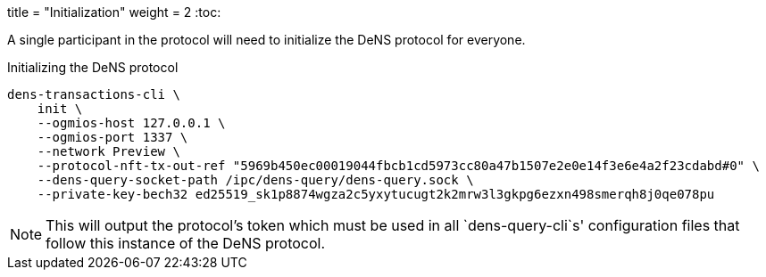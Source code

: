 +++
title = "Initialization"
weight = 2
+++
:toc:

A single participant in the protocol will need to initialize the DeNS protocol for everyone.

.Initializing the DeNS protocol
[source,sh]
```
dens-transactions-cli \
    init \
    --ogmios-host 127.0.0.1 \
    --ogmios-port 1337 \
    --network Preview \
    --protocol-nft-tx-out-ref "5969b450ec00019044fbcb1cd5973cc80a47b1507e2e0e14f3e6e4a2f23cdabd#0" \
    --dens-query-socket-path /ipc/dens-query/dens-query.sock \
    --private-key-bech32 ed25519_sk1p8874wgza2c5yxytucugt2k2mrw3l3gkpg6ezxn498smerqh8j0qe078pu
```

NOTE: This will output the protocol's token which must be used in all `+dens-query-cli+`s' configuration files that follow this instance of the DeNS protocol.
